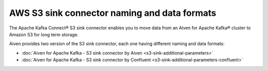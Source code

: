 AWS S3 sink connector naming and data formats
=============================================

The Apache Kafka Connect® S3 sink connector enables you to move data from an Aiven for Apache Kafka® cluster to Amazon S3 for long term storage. 

Aiven provides two version of the S3 sink connector, each one having different naming and data formats:

* :doc:`Aiven for Apache Kafka - S3 sink connector by Aiven <s3-sink-additional-parameters>`
* :doc:`Aiven for Apache Kafka - S3 sink connector by Confluent <s3-sink-additional-parameters-confluent>`